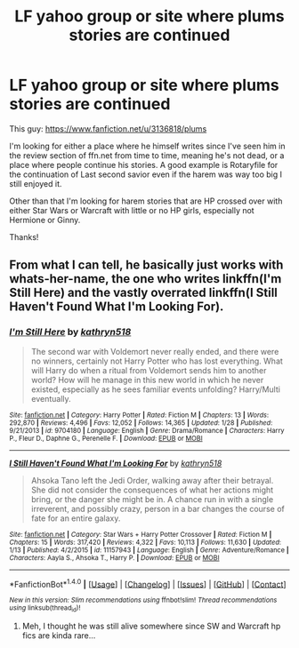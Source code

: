 #+TITLE: LF yahoo group or site where plums stories are continued

* LF yahoo group or site where plums stories are continued
:PROPERTIES:
:Author: Bisaster
:Score: 2
:DateUnix: 1503286434.0
:DateShort: 2017-Aug-21
:FlairText: Request
:END:
This guy: [[https://www.fanfiction.net/u/3136818/plums]]

I'm looking for either a place where he himself writes since I've seen him in the review section of ffn.net from time to time, meaning he's not dead, or a place where people continue his stories. A good example is Rotaryfile for the continuation of Last second savior even if the harem was way too big I still enjoyed it.

Other than that I'm looking for harem stories that are HP crossed over with either Star Wars or Warcraft with little or no HP girls, especially not Hermione or Ginny.

Thanks!


** From what I can tell, he basically just works with whats-her-name, the one who writes linkffn(I'm Still Here) and the vastly overrated linkffn(I Still Haven't Found What I'm Looking For).
:PROPERTIES:
:Author: yarglethatblargle
:Score: 3
:DateUnix: 1503287444.0
:DateShort: 2017-Aug-21
:END:

*** [[http://www.fanfiction.net/s/9704180/1/][*/I'm Still Here/*]] by [[https://www.fanfiction.net/u/4404355/kathryn518][/kathryn518/]]

#+begin_quote
  The second war with Voldemort never really ended, and there were no winners, certainly not Harry Potter who has lost everything. What will Harry do when a ritual from Voldemort sends him to another world? How will he manage in this new world in which he never existed, especially as he sees familiar events unfolding? Harry/Multi eventually.
#+end_quote

^{/Site/: [[http://www.fanfiction.net/][fanfiction.net]] *|* /Category/: Harry Potter *|* /Rated/: Fiction M *|* /Chapters/: 13 *|* /Words/: 292,870 *|* /Reviews/: 4,496 *|* /Favs/: 12,052 *|* /Follows/: 14,365 *|* /Updated/: 1/28 *|* /Published/: 9/21/2013 *|* /id/: 9704180 *|* /Language/: English *|* /Genre/: Drama/Romance *|* /Characters/: Harry P., Fleur D., Daphne G., Perenelle F. *|* /Download/: [[http://www.ff2ebook.com/old/ffn-bot/index.php?id=9704180&source=ff&filetype=epub][EPUB]] or [[http://www.ff2ebook.com/old/ffn-bot/index.php?id=9704180&source=ff&filetype=mobi][MOBI]]}

--------------

[[http://www.fanfiction.net/s/11157943/1/][*/I Still Haven't Found What I'm Looking For/*]] by [[https://www.fanfiction.net/u/4404355/kathryn518][/kathryn518/]]

#+begin_quote
  Ahsoka Tano left the Jedi Order, walking away after their betrayal. She did not consider the consequences of what her actions might bring, or the danger she might be in. A chance run in with a single irreverent, and possibly crazy, person in a bar changes the course of fate for an entire galaxy.
#+end_quote

^{/Site/: [[http://www.fanfiction.net/][fanfiction.net]] *|* /Category/: Star Wars + Harry Potter Crossover *|* /Rated/: Fiction M *|* /Chapters/: 15 *|* /Words/: 317,420 *|* /Reviews/: 4,322 *|* /Favs/: 10,113 *|* /Follows/: 11,630 *|* /Updated/: 1/13 *|* /Published/: 4/2/2015 *|* /id/: 11157943 *|* /Language/: English *|* /Genre/: Adventure/Romance *|* /Characters/: Aayla S., Ahsoka T., Harry P. *|* /Download/: [[http://www.ff2ebook.com/old/ffn-bot/index.php?id=11157943&source=ff&filetype=epub][EPUB]] or [[http://www.ff2ebook.com/old/ffn-bot/index.php?id=11157943&source=ff&filetype=mobi][MOBI]]}

--------------

*FanfictionBot*^{1.4.0} *|* [[[https://github.com/tusing/reddit-ffn-bot/wiki/Usage][Usage]]] | [[[https://github.com/tusing/reddit-ffn-bot/wiki/Changelog][Changelog]]] | [[[https://github.com/tusing/reddit-ffn-bot/issues/][Issues]]] | [[[https://github.com/tusing/reddit-ffn-bot/][GitHub]]] | [[[https://www.reddit.com/message/compose?to=tusing][Contact]]]

^{/New in this version: Slim recommendations using/ ffnbot!slim! /Thread recommendations using/ linksub(thread_id)!}
:PROPERTIES:
:Author: FanfictionBot
:Score: 1
:DateUnix: 1503287505.0
:DateShort: 2017-Aug-21
:END:

**** Meh, I thought he was still alive somewhere since SW and Warcraft hp fics are kinda rare...
:PROPERTIES:
:Author: Bisaster
:Score: 2
:DateUnix: 1503288728.0
:DateShort: 2017-Aug-21
:END:
